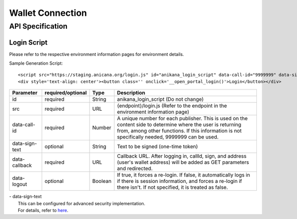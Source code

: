 ###########################
Wallet Connection
###########################

API Specification
===========================

------------------------------------
Login Script
------------------------------------

Please refer to the respective environment information pages for environment details.

Sample Generation Script::

    <script src="https://staging.anicana.org/login.js" id="anikana_login_script" data-call-id="9999999" data-sign-text="HELLO"  data-callback="https://staging.anicana.org/test_login.html" data-logout="true" ></script>
    <div style='text-align: center'><button class='' onclick='__open_portal_login()'>Login</button></div>


.. csv-table::
    :header-rows: 1
    :align: center

    Parameter, required/optional, Type, Description
    id,             required, String,  anikana_login_script (Do not change)
    src,            required, URL,     {endpoint}/login.js (Refer to the endpoint in the environment information page)
    data-call-id,   required, Number,  "A unique number for each publisher. This is used on the content side to determine where the user is returning from, among other functions. If this information is not specifically needed, 9999999 can be used."
    data-sign-text, optional, String,  Text to be signed (one-time token)
    data-callback,  required, URL,     "Callback URL. After logging in, callId, sign, and address (user's wallet address) will be added as GET parameters and redirected."
    data-logout,    optional, Boolean, "If true, it forces a re-login. If false, it automatically logs in if there is session information, and forces a re-login if there isn't. If not specified, it is treated as false."

| - data-sign-text
|   This can be configured for advanced security implementation.
|   For details, refer to `here <../appendics/data-sign-text.html>`_.